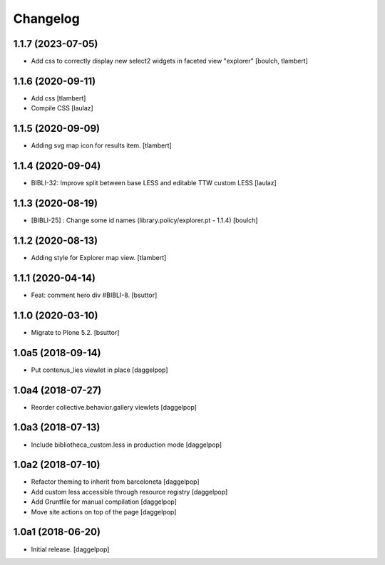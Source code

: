 Changelog
=========


1.1.7 (2023-07-05)
------------------

- Add css to correctly display new select2 widgets in faceted view "explorer"
  [boulch, tlambert]


1.1.6 (2020-09-11)
------------------

- Add css
  [tlambert]

- Compile CSS
  [laulaz]


1.1.5 (2020-09-09)
------------------

- Adding svg map icon for results item.
  [tlambert]


1.1.4 (2020-09-04)
------------------

- BIBLI-32: Improve split between base LESS and editable TTW custom LESS
  [laulaz]


1.1.3 (2020-08-19)
------------------

- [BIBLI-25] : Change some id names (library.policy/explorer.pt - 1.1.4)
  [boulch]


1.1.2 (2020-08-13)
------------------

- Adding style for Explorer map view.
  [tlambert]


1.1.1 (2020-04-14)
------------------

- Feat: comment hero div #BIBLI-8.
  [bsuttor]


1.1.0 (2020-03-10)
------------------

- Migrate to Plone 5.2.
  [bsuttor]


1.0a5 (2018-09-14)
------------------

- Put contenus_lies viewlet in place
  [daggelpop]


1.0a4 (2018-07-27)
------------------

- Reorder collective.behavior.gallery viewlets
  [daggelpop]


1.0a3 (2018-07-13)
------------------

- Include bibliotheca_custom.less in production mode
  [daggelpop]


1.0a2 (2018-07-10)
------------------

- Refactor theming to inherit from barceloneta
  [daggelpop]

- Add custom less accessible through resource registry
  [daggelpop]

- Add Gruntfile for manual compilation
  [daggelpop]

- Move site actions on top of the page
  [daggelpop]


1.0a1 (2018-06-20)
------------------

- Initial release.
  [daggelpop]
